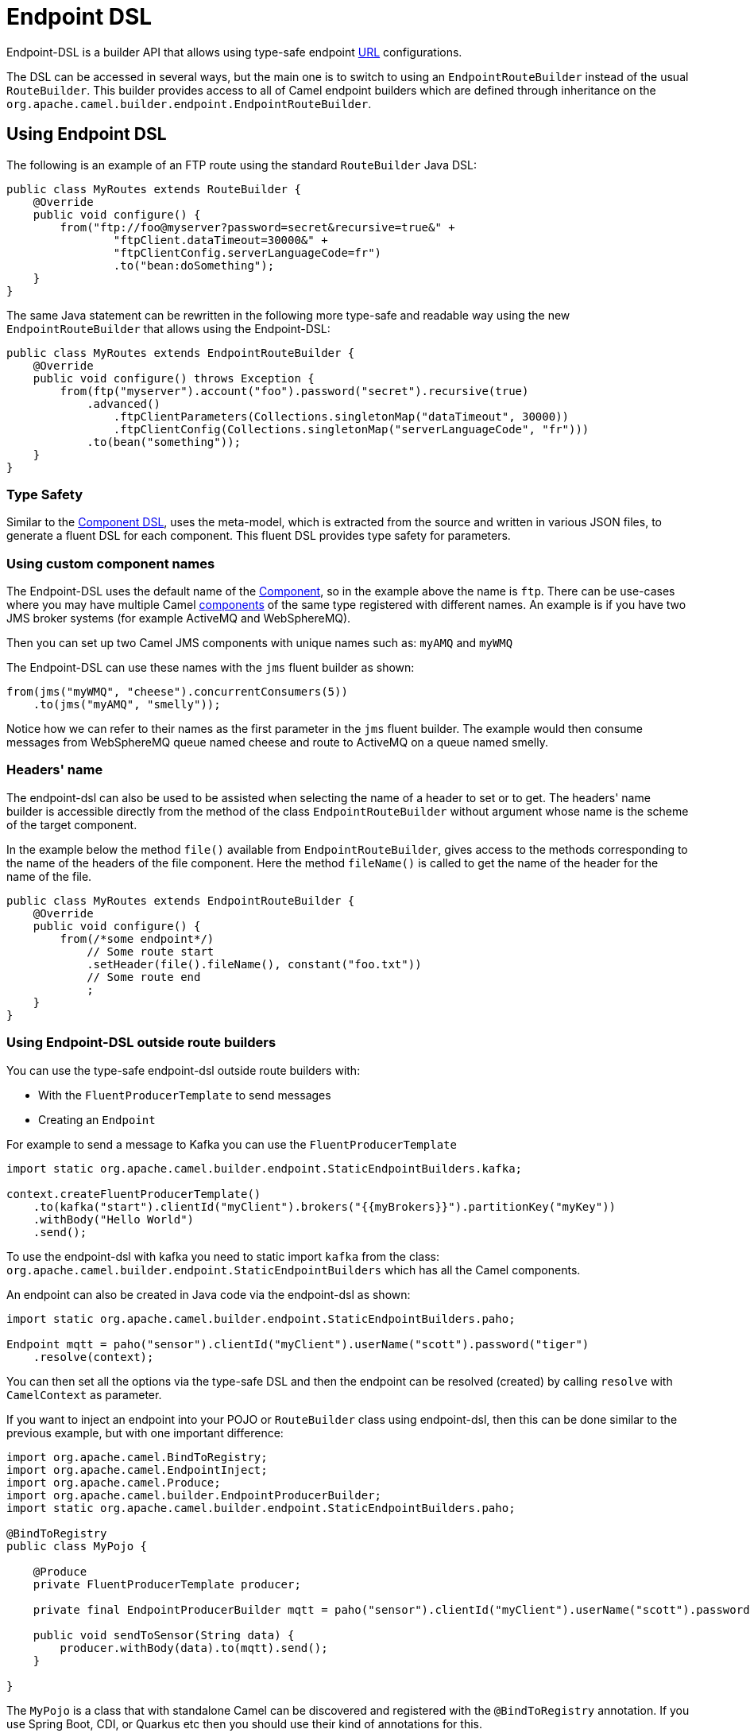 = Endpoint DSL

Endpoint-DSL is a builder API that allows using type-safe endpoint xref:uris.adoc[URL] configurations.

The DSL can be accessed in several ways, but the main one is to switch to using an `EndpointRouteBuilder` instead of the usual
`RouteBuilder`. This builder provides access to all of Camel endpoint builders which are defined through inheritance on the `org.apache.camel.builder.endpoint.EndpointRouteBuilder`.

== Using Endpoint DSL

The following is an example of an FTP route using the standard `RouteBuilder` Java DSL:

[source,java]
----
public class MyRoutes extends RouteBuilder {
    @Override
    public void configure() {
        from("ftp://foo@myserver?password=secret&recursive=true&" +
                "ftpClient.dataTimeout=30000&" +
                "ftpClientConfig.serverLanguageCode=fr")
                .to("bean:doSomething");
    }
}
----

The same Java statement can be rewritten in the following more type-safe and readable way using
the new `EndpointRouteBuilder` that allows using the Endpoint-DSL:

[source,java]
----
public class MyRoutes extends EndpointRouteBuilder {
    @Override
    public void configure() throws Exception {
        from(ftp("myserver").account("foo").password("secret").recursive(true)
            .advanced()
                .ftpClientParameters(Collections.singletonMap("dataTimeout", 30000))
                .ftpClientConfig(Collections.singletonMap("serverLanguageCode", "fr")))
            .to(bean("something"));
    }
}
----

=== Type Safety

Similar to the xref:component-dsl.adoc[Component DSL], uses the meta-model, which is extracted from the source and
written in various JSON files, to generate a fluent DSL for each component. This fluent DSL provides type safety for parameters.

=== Using custom component names

The Endpoint-DSL uses the default name of the xref:component.adoc[Component], so in the example above the name is `ftp`.
There can be use-cases where you may have multiple Camel xref:components::index.adoc[components] of the same type registered with different names.
An example is if you have two JMS broker systems (for example ActiveMQ and WebSphereMQ).

Then you can set up two Camel JMS components with unique names such as: `myAMQ` and `myWMQ`

The Endpoint-DSL can use these names with the `jms` fluent builder as shown:

[source,java]
----
from(jms("myWMQ", "cheese").concurrentConsumers(5))
    .to(jms("myAMQ", "smelly"));
----

Notice how we can refer to their names as the first parameter in the `jms` fluent builder.
The example would then consume messages from WebSphereMQ queue named cheese and route to ActiveMQ on a queue named smelly.

=== Headers' name

The endpoint-dsl can also be used to be assisted when selecting the name of a header to set or to get. The headers' name builder
is accessible directly from the method of the class `EndpointRouteBuilder` without argument whose name is the scheme of
the target component.

In the example below the method `file()` available from `EndpointRouteBuilder`, gives access to the methods corresponding to the name of the headers of the file component. Here the method `fileName()` is called to get the name of the header for the name of the file.

[source,java]
----
public class MyRoutes extends EndpointRouteBuilder {
    @Override
    public void configure() {
        from(/*some endpoint*/)
            // Some route start
            .setHeader(file().fileName(), constant("foo.txt"))
            // Some route end
            ;
    }
}
----

=== Using Endpoint-DSL outside route builders

You can use the type-safe endpoint-dsl outside route builders with:

* With the `FluentProducerTemplate` to send messages
* Creating an `Endpoint`

For example to send a message to Kafka you can use the `FluentProducerTemplate`

[source,java]
----
import static org.apache.camel.builder.endpoint.StaticEndpointBuilders.kafka;

context.createFluentProducerTemplate()
    .to(kafka("start").clientId("myClient").brokers("{{myBrokers}}").partitionKey("myKey"))
    .withBody("Hello World")
    .send();
----

To use the endpoint-dsl with kafka you need to static import `kafka` from the class:
`org.apache.camel.builder.endpoint.StaticEndpointBuilders` which has all the Camel components.

An endpoint can also be created in Java code via the endpoint-dsl as shown:

[source,java]
----
import static org.apache.camel.builder.endpoint.StaticEndpointBuilders.paho;

Endpoint mqtt = paho("sensor").clientId("myClient").userName("scott").password("tiger")
    .resolve(context);
----

You can then set all the options via the type-safe DSL and then the endpoint can be resolved (created)
by calling `resolve` with `CamelContext` as parameter.

If you want to inject an endpoint into your POJO or `RouteBuilder` class using endpoint-dsl, then
this can be done similar to the previous example, but with one important difference:

[source,java]
----
import org.apache.camel.BindToRegistry;
import org.apache.camel.EndpointInject;
import org.apache.camel.Produce;
import org.apache.camel.builder.EndpointProducerBuilder;
import static org.apache.camel.builder.endpoint.StaticEndpointBuilders.paho;

@BindToRegistry
public class MyPojo {

    @Produce
    private FluentProducerTemplate producer;

    private final EndpointProducerBuilder mqtt = paho("sensor").clientId("myClient").userName("scott").password("tiger");

    public void sendToSensor(String data) {
        producer.withBody(data).to(mqtt).send();
    }

}
----

The `MyPojo` is a class that with standalone Camel can be discovered and registered with the `@BindToRegistry` annotation.
If you use Spring Boot, CDI, or Quarkus etc then you should use their kind of annotations for this.

That's not the point of this example, it is the Endpoint DSL to configure the MQTT endpoint (camel-paho).
The endpoint is configured the same way as before by the type-safe endpoint-dsl by static importing the `paho`,
and then use its fluent builder methods to configure. Notice how the returned type is `EndpointProducerBuilder`.
That type is not an `Endpoint` instance as it's not resolved (i.e. it's only a builder for an endpoint).
This means that the builder can be code and compiled before `CamelContext` is created and started.

At runtime, we want to use this endpoint to send messages to MQTT server; this is done in the `sendToSensor`
method where we are using `FluentProducerTemplate` that is capable of using the `EndpointProducerBuilder` as
the endpoint in shown with: `.to(mqtt)`.


== Dependency

Maven users will need to add the following dependency to their `pom.xml` for this component:

[source,xml]
.pom.xml
----
<dependency>
    <groupId>org.apache.camel</groupId>
    <artifactId>camel-endpointdsl</artifactId>
    <version>x.x.x</version>
</dependency>
----
